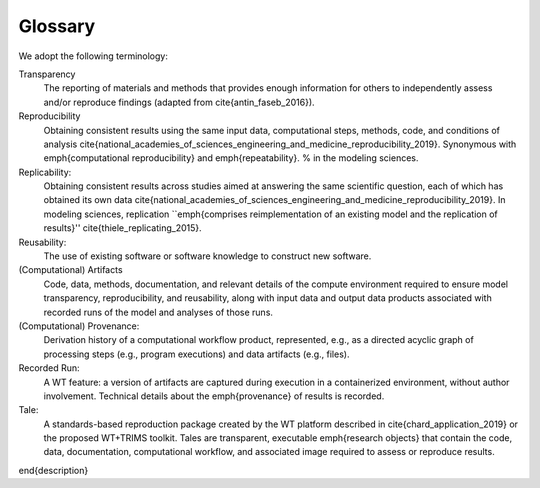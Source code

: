 .. glossary:

Glossary
=========

We adopt the following terminology: 

Transparency
     The reporting of materials and methods that provides enough information for others to independently assess and/or reproduce findings (adapted from \cite{antin_faseb_2016}).

Reproducibility
    Obtaining consistent results using the same input data, computational steps, methods, code, and conditions of analysis \cite{national_academies_of_sciences_engineering_and_medicine_reproducibility_2019}. Synonymous with \emph{computational reproducibility} and  \emph{repeatability}. % in the modeling sciences.

Replicability: 
    Obtaining consistent results across studies aimed at answering the same scientific question, each of which has obtained its own data \cite{national_academies_of_sciences_engineering_and_medicine_reproducibility_2019}. In modeling sciences, replication ``\emph{comprises reimplementation of an existing model and the replication of results}'' \cite{thiele_replicating_2015}.

Reusability:
    The use of existing software or software knowledge to construct new software. 

(Computational) Artifacts
     Code, data, methods, documentation, and relevant details of the compute environment required to ensure model transparency, reproducibility, and reusability, along with input data and output data products associated with recorded runs of the model and analyses of those runs.

(Computational) Provenance:
     Derivation history of a computational workflow product, represented, e.g.,  as a directed acyclic graph of processing steps (e.g., program executions) and data artifacts (e.g., files).

Recorded Run:
     A WT feature: a version of artifacts are captured during execution in a containerized environment, without author involvement.  Technical details about the \emph{provenance} of results is recorded.

Tale:
     A standards-based reproduction package created by the WT  platform described in \cite{chard_application_2019} or the proposed WT+TRIMS toolkit. Tales are transparent, executable \emph{research objects} that contain the code, data, documentation,  computational workflow, and associated image required to assess or reproduce results.
\end{description}
